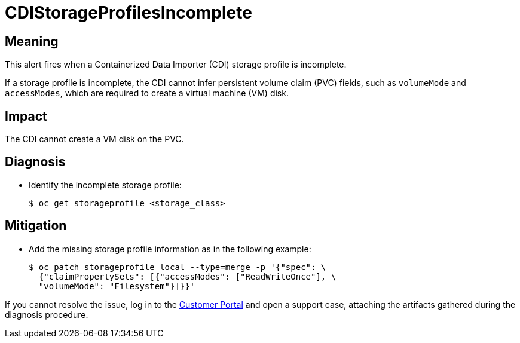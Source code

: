 // Automatically generated by 'runbook-conversion.sh'. Do not edit.
// Module included in the following assemblies:
//
// * virt/logging_events_monitoring/virt-runbooks.adoc

:_content-type: REFERENCE
[id="virt-runbook-cdistorageprofilesincomplete_{context}"]
= CDIStorageProfilesIncomplete

[discrete]
[id="meaning-cdistorageprofilesincomplete_{context}"]
== Meaning

This alert fires when a Containerized Data Importer (CDI) storage profile is
incomplete.

If a storage profile is incomplete, the CDI cannot infer persistent volume claim
(PVC) fields, such as `volumeMode` and  `accessModes`, which are required to
create a virtual machine (VM) disk.

[discrete]
[id="impact-cdistorageprofilesincomplete_{context}"]
== Impact

The CDI cannot create a VM disk on the PVC.

[discrete]
[id="diagnosis-cdistorageprofilesincomplete_{context}"]
== Diagnosis

* Identify the incomplete storage profile:
+
[source,terminal]
----
$ oc get storageprofile <storage_class>
----

[discrete]
[id="mitigation-cdistorageprofilesincomplete_{context}"]
== Mitigation

* Add the missing storage profile information as in the following
example:
+
[source,terminal]
----
$ oc patch storageprofile local --type=merge -p '{"spec": \
  {"claimPropertySets": [{"accessModes": ["ReadWriteOnce"], \
  "volumeMode": "Filesystem"}]}}'
----

If you cannot resolve the issue, log in to the
link:https://access.redhat.com[Customer Portal] and open a support case,
attaching the artifacts gathered during the diagnosis procedure.
